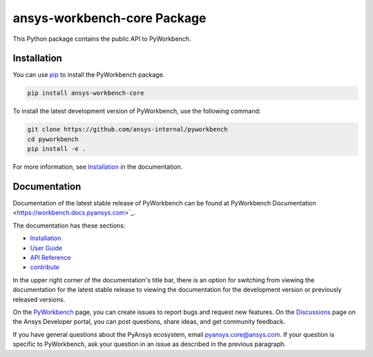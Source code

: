 ansys-workbench-core Package
============================

|pyansys| |python| |pypi| |GH-CI| |MIT| |ruff|

.. |pyansys| image:: https://img.shields.io/badge/Py-Ansys-ffc107.svg?logo=data:image/png;base64,iVBORw0KGgoAAAANSUhEUgAAABAAAAAQCAIAAACQkWg2AAABDklEQVQ4jWNgoDfg5mD8vE7q/3bpVyskbW0sMRUwofHD7Dh5OBkZGBgW7/3W2tZpa2tLQEOyOzeEsfumlK2tbVpaGj4N6jIs1lpsDAwMJ278sveMY2BgCA0NFRISwqkhyQ1q/Nyd3zg4OBgYGNjZ2ePi4rB5loGBhZnhxTLJ/9ulv26Q4uVk1NXV/f///////69du4Zdg78lx//t0v+3S88rFISInD59GqIH2esIJ8G9O2/XVwhjzpw5EAam1xkkBJn/bJX+v1365hxxuCAfH9+3b9/+////48cPuNehNsS7cDEzMTAwMMzb+Q2u4dOnT2vWrMHu9ZtzxP9vl/69RVpCkBlZ3N7enoDXBwEAAA+YYitOilMVAAAAAElFTkSuQmCC
   :target: https://docs.pyansys.com/
   :alt: PyAnsys

.. |python| image:: https://img.shields.io/pypi/pyversions/ansys-workbench-core?logo=pypi
   :target: https://pypi.org/project/ansys-workbench-core/
   :alt: Python

.. |pypi| image:: https://img.shields.io/pypi/v/ansys-workbench-core.svg?logo=python&logoColor=white
   :target: https://pypi.org/project/ansys-workbench-core
   :alt: PyPI

.. |GH-CI| image:: https://github.com/ansys-internal/pyworkbench/actions/workflows/ci_cd.yml/badge.svg
   :target: https://github.com/ansys-internal/pyworkbench/actions/workflows/ci_cd.yml
   :alt: GH-CI

.. |MIT| image:: https://img.shields.io/badge/License-MIT-yellow.svg
   :target: https://opensource.org/blog/license/mit
   :alt: MIT

.. |ruff| image:: https://img.shields.io/endpoint?url=https://raw.githubusercontent.com/astral-sh/ruff/main/assets/badge/v2.json
    :target: https://github.com/astral-sh/ruff
    :alt: Ruff

This Python package contains the public API to PyWorkbench.

Installation
------------

You can use `pip <https://pypi.org/project/pip/>`_ to install the PyWorkbench package.

.. code-block:: bash

    pip install ansys-workbench-core

To install the latest development version of PyWorkbench, use the following command:

.. code-block:: bash

    git clone https://github.com/ansys-internal/pyworkbench
    cd pyworkbench
    pip install -e .

For more information, see `Installation <https://workbench.docs.pyansys.com/version/stable/installation.html>`_ in the documentation.

Documentation
-------------

Documentation of the latest stable release of PyWorkbench can be found at
PyWorkbench Documentation <https://workbench.docs.pyansys.com>`_.

The documentation has these sections:

- `Installation <https://workbench.docs.pyansys.com/version/stable/installation.html>`_
- `User Guide <https://workbench.docs.pyansys.com/version/stable/user_guide.html>`_
- `API Reference <https://workbench.docs.pyansys.com/version/stable/api/index.html>`_
- `contribute <https://workbench.docs.pyansys.com/version/stable/contribute_examples.html>`_


In the upper right corner of the documentation's title bar, there is an option for switching from
viewing the documentation for the
latest stable release to viewing the documentation for the development version or previously released versions.

On the `PyWorkbench <https://github.com/ansys-internal/pyworkbench/issues>`_
page, you can create issues to report bugs and request new features. On the
`Discussions <https://discuss.ansys.com/>`_ page on the Ansys Developer portal,
you can post questions, share ideas, and get community feedback.

If you have general questions about the PyAnsys ecosystem, email
`pyansys.core@ansys.com <pyansys.core@ansys.com>`_. If your
question is specific to PyWorkbench, ask your
question in an issue as described in the previous paragraph.

